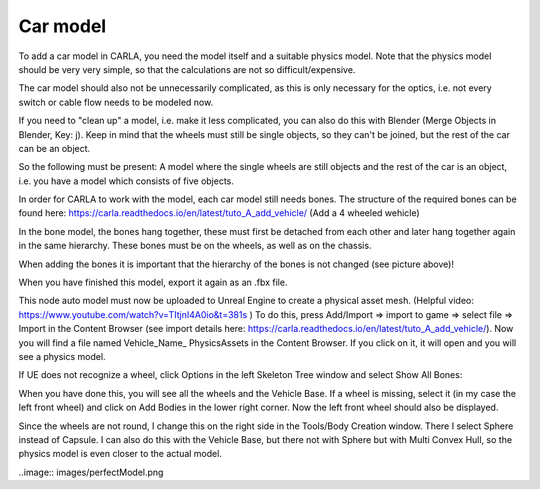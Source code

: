 Car model
=====
To add a car model in CARLA, you need the model itself and a suitable physics model. 
Note that the physics model should be very very simple, so that the calculations are not so difficult/expensive. 

The car model should also not be unnecessarily complicated, as this is only necessary for the optics, i.e. not every switch or cable flow needs to be modeled now. 


If you need to "clean up" a model, i.e. make it less complicated, you can also do this with Blender (Merge Objects in Blender, Key: j). 
Keep in mind that the wheels must still be single objects, so they can't be joined, but the rest of the car can be an object.  

So the following must be present: 
A model where the single wheels are still objects and the rest of the car is an object, i.e. you have a model which consists of five objects.

.. image:: images/blenderObjectHierarchy.png 

In order for CARLA to work with the model, each car model still needs bones. 
The structure of the required bones can be found here: https://carla.readthedocs.io/en/latest/tuto_A_add_vehicle/ (Add a 4 wheeled wehicle)

In the bone model, the bones hang together, these must first be detached from each other and later hang together again in the same hierarchy. 
These bones must be on the wheels, as well as on the chassis.

.. image:: images/carFront.png 

.. image:: images/carBelow.png 

When adding the bones it is important that the hierarchy of the bones is not changed (see picture above)!

When you have finished this model, export it again as an .fbx file.



This node auto model must now be uploaded to Unreal Engine to create a physical asset mesh. (Helpful video: https://www.youtube.com/watch?v=TItjnI4A0io&t=381s )
To do this, press Add/Import => import to game => select file => Import in the Content Browser (see import details here: https://carla.readthedocs.io/en/latest/tuto_A_add_vehicle/).
Now you will find a file named Vehicle_Name_ PhysicsAssets in the Content Browser. If you click on it, it will open and you will see a physics model.

.. iamge:: iamges/UEFourthWheel.png 

If UE does not recognize a wheel, click Options in the left Skeleton Tree window and select Show All Bones:

.. image:: images/skeletonTree.png 

When you have done this, you will see all the wheels and the Vehicle Base.
If a wheel is missing, select it (in my case the left front wheel) and click on Add Bodies in the lower right corner. 
Now the left front wheel should also be displayed. 

Since the wheels are not round, I change this on the right side in the Tools/Body Creation window. 
There I select Sphere instead of Capsule. I can also do this with the Vehicle Base, but there not with Sphere but with Multi Convex Hull, so the physics model is even closer to the actual model.

..image:: images/perfectModel.png 


